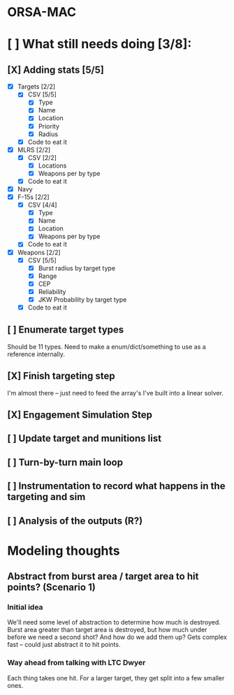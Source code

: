 * ORSA-MAC
:PROPERTIES:
:ID:       2e7a76a2-d48c-4695-a755-f38618d24ed5
:END:

* [ ] What still needs doing [3/8]:
:PROPERTIES:
:ID:       1da0159e-7a23-4d84-89a2-db6f66fe47ab
:END:
** [X] Adding stats [5/5]
:PROPERTIES:
:ID:       baee5743-90cd-4117-94e2-857d30052232
:END:
- [X] Targets [2/2]
  - [X] CSV [5/5]
    - [X] Type
    - [X] Name
    - [X] Location
    - [X] Priority
    - [X] Radius
  - [X] Code to eat it
- [X] MLRS [2/2]
  - [X] CSV [2/2]
    - [X] Locations
    - [X] Weapons per by type
  - [X] Code to eat it
- [X] Navy
- [X] F-15s [2/2]
  - [X] CSV [4/4]
    - [X] Type
    - [X] Name
    - [X] Location
    - [X] Weapons per by type
  - [X] Code to eat it
- [X] Weapons [2/2]
  - [X] CSV [5/5]
    - [X] Burst radius by target type
    - [X] Range
    - [X] CEP
    - [X] Reliability
    - [X] JKW Probability by target type
  - [X] Code to eat it
** [ ] Enumerate target types
:PROPERTIES:
:ID:       e24720f8-f379-496c-b4e3-323be3f2f6c6
:END:
Should be 11 types. Need to make a enum/dict/something to use as a reference internally.
** [X] Finish targeting step
:PROPERTIES:
:ID:       89b95e66-cfe4-4f30-bdbf-b230c6c878b5
:END:
I'm almost there -- just need to feed the array's I've built into a linear solver.
** [X] Engagement Simulation Step
:PROPERTIES:
:ID:       35482981-40cb-4ba6-83e9-f600798b69c4
:END:
** [ ] Update target and munitions list
:PROPERTIES:
:ID:       02bb1243-9903-49af-b69b-edde9fbe2ecf
:END:
** [ ] Turn-by-turn main loop
:PROPERTIES:
:ID:       14453abc-7cd5-4e75-822c-b6e558166f1a
:END:
** [ ] Instrumentation to record what happens in the targeting and sim
:PROPERTIES:
:ID:       81648e9a-4957-4135-8d5a-a3c3ed6cf673
:END:
** [ ] Analysis of the outputs (R?)
:PROPERTIES:
:ID:       8de520ff-ec6b-4157-ae36-e82461939ac3
:END:
* Modeling thoughts
:PROPERTIES:
:ID:       412cff2f-7897-4032-8ad0-6d9306183d61
:END:
** Abstract from burst area / target area to hit points? (Scenario 1)
:PROPERTIES:
:ID:       efca6edb-b40f-45a3-af44-f188d1ebf1d0
:END:

*** Initial idea
:PROPERTIES:
:ID:       1f5e1346-ecda-436b-bf87-24fcde37c621
:END:

We'll need some level of abstraction to determine how much is destroyed. Burst
area greater than target area is destroyed, but how much under before we need a
second shot? And how do we add them up? Gets complex fast -- could just abstract
it to hit points.

*** Way ahead from talking with LTC Dwyer
:PROPERTIES:
:ID:       0c12e4e5-1eaf-4f75-ae2e-40b4fa94d545
:END:
Each thing takes one hit. For a larger target, they get split into a few smaller
ones.
